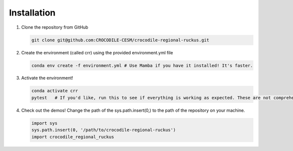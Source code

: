 Installation
=============

#. Clone the repository from GitHub

   .. code-block:: bash

      git clone git@github.com:CROCODILE-CESM/crocodile-regional-ruckus.git

#. Create the environment (called crr) using the provided environment.yml file

   .. code-block:: bash

      conda env create -f environment.yml # Use Mamba if you have it installed! It's faster.

#. Activate the environment! 

   .. code-block:: bash

      conda activate crr
      pytest   # If you'd like, run this to see if everything is working as expected. These are not comprehensive tests.

#. Check out the demos! Change the path of the sys.path.insert(0,) to the path of the repository on your machine.

   .. code-block:: python

      import sys
      sys.path.insert(0, '/path/to/crocodile-regional-ruckus')
      import crocodile_regional_ruckus
